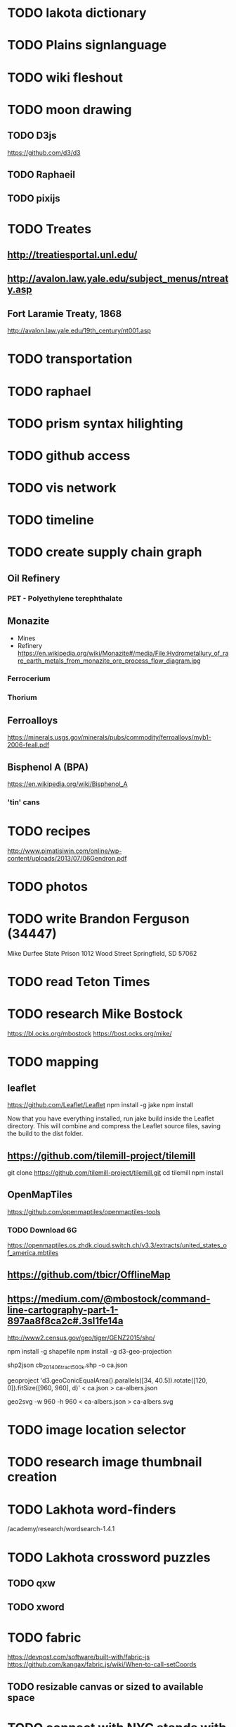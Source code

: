 * TODO lakota dictionary
* TODO Plains signlanguage
* TODO wiki fleshout
* TODO moon drawing
** TODO D3js
   https://github.com/d3/d3
** TODO Raphaeil
** TODO pixijs
* TODO Treates
** http://treatiesportal.unl.edu/
** http://avalon.law.yale.edu/subject_menus/ntreaty.asp
** Fort Laramie Treaty, 1868
   http://avalon.law.yale.edu/19th_century/nt001.asp
* TODO transportation
* TODO raphael
* TODO prism syntax hilighting
* TODO github access
* TODO vis network
* TODO timeline
* TODO create supply chain graph
** Oil Refinery
*** PET - Polyethylene terephthalate
** Monazite
   + Mines
   + Refinery
       https://en.wikipedia.org/wiki/Monazite#/media/File:Hydrometallury_of_rare_earth_metals_from_monazite_ore_process_flow_diagram.jpg
*** Ferrocerium
*** Thorium
** Ferroalloys
   https://minerals.usgs.gov/minerals/pubs/commodity/ferroalloys/myb1-2006-feall.pdf
** Bisphenol A (BPA)
   https://en.wikipedia.org/wiki/Bisphenol_A
*** 'tin' cans
* TODO recipes
  http://www.pimatisiwin.com/online/wp-content/uploads/2013/07/06Gendron.pdf
* TODO photos
* TODO write Brandon Ferguson (34447)
  Mike Durfee State Prison
  1012 Wood Street
  Springfield, SD 57062
* TODO read Teton Times
* TODO research Mike Bostock
  https://bl.ocks.org/mbostock
  https://bost.ocks.org/mike/
* TODO mapping
** leaflet
   https://github.com/Leaflet/Leaflet
   npm install -g jake
   npm install

   Now that you have everything installed, run jake build inside the
   Leaflet directory. This will combine and compress the Leaflet
   source files, saving the build to the dist folder.
** https://github.com/tilemill-project/tilemill
   git clone https://github.com/tilemill-project/tilemill.git
   cd tilemill
   npm install
** OpenMapTiles
   https://github.com/openmaptiles/openmaptiles-tools
*** TODO Download 6G
    https://openmaptiles.os.zhdk.cloud.switch.ch/v3.3/extracts/united_states_of_america.mbtiles
** https://github.com/tbicr/OfflineMap
** https://medium.com/@mbostock/command-line-cartography-part-1-897aa8f8ca2c#.3sl1fe14a

   http://www2.census.gov/geo/tiger/GENZ2015/shp/

   npm install -g shapefile
   npm install -g d3-geo-projection

   shp2json cb_2014_06_tract_500k.shp -o ca.json

   geoproject 'd3.geoConicEqualArea().parallels([34,
   40.5]).rotate([120, 0]).fitSize([960, 960], d)' < ca.json >
   ca-albers.json

   geo2svg -w 960 -h 960 < ca-albers.json > ca-albers.svg
* TODO image location selector
* TODO research image thumbnail creation
* TODO Lakhota word-finders
  /academy/research/wordsearch-1.4.1
* TODO Lakhota crossword puzzles
** TODO qxw
** TODO xword
* TODO fabric
  https://devpost.com/software/built-with/fabric-js
  https://github.com/kangax/fabric.js/wiki/When-to-call-setCoords

** TODO resizable canvas or sized to available space
* TODO connect with NYC stands with standing rock
The NYC Stands for Standing Rock committee is a group of Indigenous
scholars and activists, and settler/ PoC supporters. We belong and are
responsible to a range of Indigenous peoples and nations, including
Tlingit, Haudenosaunee, Secwepemc, St’at’imc, Creek (Muscogee),
Anishinaabe, Peoria, Diné, Maya Kaqchikel, and Quechua. We have joined
forces to support the Standing Rock Sioux in their continued assertion
of sovereignty over their traditional territories. We welcome the
support and participation of Indigenous peoples and allied
environmental/ community/ social justice organizations in the New York
area. If you can offer your organization’s support, please email
NYCnoDAPL@gmail.com to let us know how you would like to be
involved. Connect with us on Twitter @NYCnoDAPL and our Facebook page
NYC Stands with Standing Rock.
* TODO Sat March 11 Article
  http://missoulian.com/news/local/missoulians-protest-construction-of-dakota-access-pipeline/article_7944638e-01f1-5ca9-885d-96a6df511aaf.html
** TODO Feather Sherman
** TODO George Price
** TODO Joseph Grady (UM Branch Center director)
** TODO Nikole Loran (FB)
* TODO cl-oneliner
* TODO cl-sentiment
* TODO cl-spark
* TODO draw-cons-tree
* TODO black-tie noise
* TODO cl-anonfun
* TODO cl-arxiv-api
* TODO ditaa
* TODO bacteria
* TODO cl-freetype2 for cl-ascii-art
